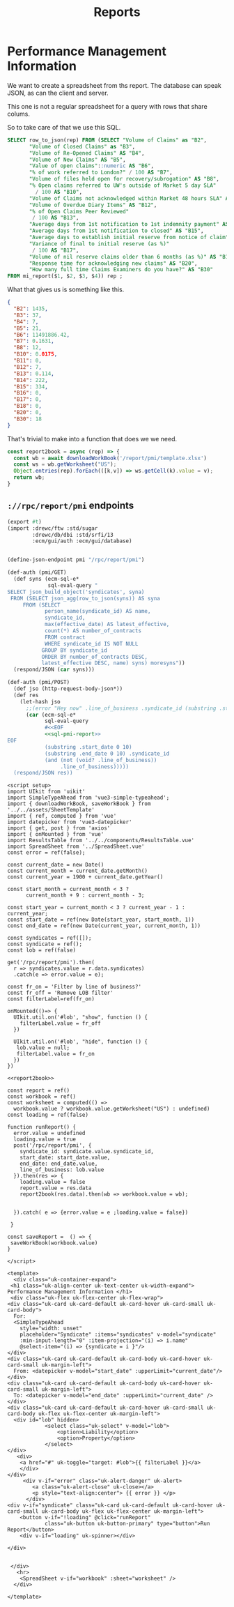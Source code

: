 #+TITLE: Reports

* Performance Management Information

We want to create a spreadsheet from ths report. The database can speak JSON, as can the client and server.

This one is not a regular spreadsheet for a query with rows that share colums.

So to take care of that we use this SQL.

#+begin_src sql :noweb-ref sql-pmi-report
SELECT row_to_json(rep) FROM (SELECT "Volume of Claims" as "B2",
       "Volume of Closed Claims" as "B3", 
       "Volume of Re-Opened Claims" AS "B4", 
       "Volume of New Claims" AS "B5", 
       "Value of open claims"::numeric AS "B6",
       "% of work referred to London?" / 100 AS "B7",
       "Volume of files held open for recovery/subrogation" AS "B8", 
       "% Open claims referred to UW's outside of Market 5 day SLA"
         / 100 AS "B10", 
       "Volume of Claims not acknowledged within Market 48 hours SLA" AS "B11", 
       "Volume of Overdue Diary Items" AS "B12", 
       "% of Open Claims Peer Reviewed"
        / 100 AS "B13", 
       "Average days from 1st notification to 1st indemnity payment" AS "B14",
       "Average days from 1st notification to closed" AS "B15", 
       "Average days to establish initial reserve from notice of claim" AS "B16", 
       "Variance of final to initial reserve (as %)"
        / 100 AS "B17", 
       "Volume of nil reserve claims older than 6 months (as %)" AS "B18", 
       "Response time for acknowledging new claims" AS "B20", 
       "How many full time Claims Examiners do you have?" AS "B30" 
FROM mi_report($1, $2, $3, $4)) rep ;
#+end_src

What that gives us is something like this.

#+begin_src json
{
  "B2": 1435,
  "B3": 37,
  "B4": 7,
  "B5": 21,
  "B6": 11491886.42,
  "B7": 0.1631,
  "B8": 12,
  "B10": 0.0175,
  "B11": 0,
  "B12": 7,
  "B13": 0.114,
  "B14": 222,
  "B15": 334,
  "B16": 0,
  "B17": 0,
  "B18": 0,
  "B20": 0,
  "B30": 18
}
#+end_src

That's trivial to make into a function that does we we need.

#+begin_src js :noweb-ref report2book
const report2book = async (rep) => {
  const wb = await downloadWorkBook('/report/pmi/template.xlsx')
  const ws = wb.getWorksheet("US");
  Object.entries(rep).forEach(([k,v]) => ws.getCell(k).value = v);
  return wb;
}
#+end_src



** ~://rpc/report/pmi~ endpoints

#+begin_src scheme :tangle ./endpoints/report/pmi.ss :noweb yes
(export #t)
(import :drewc/ftw :std/sugar
        :drewc/db/dbi :std/srfi/13
        :ecm/gui/auth :ecm/gui/database)


(define-json-endpoint pmi "/rpc/report/pmi")

(def-auth (pmi/GET)
  (def syns (ecm-sql-e*
             sql-eval-query "
SELECT json_build_object('syndicates', syna)
 FROM (SELECT json_agg(row_to_json(syns)) AS syna
     FROM (SELECT
            person_name(syndicate_id) AS name,
            syndicate_id,
            max(effective_date) AS latest_effective,
            count(*) AS number_of_contracts
            FROM contract
            WHERE syndicate_id IS NOT NULL
           GROUP BY syndicate_id
           ORDER BY number_of_contracts DESC,
           latest_effective DESC, name) syns) moresyns"))
  (respond/JSON (car syns)))

(def-auth (pmi/POST)
  (def jso (http-request-body-json*))
  (def res
    (let-hash jso
      ;;(error "Hey now" .line_of_business .syndicate_id (substring .start_date 0 10))
      (car (ecm-sql-e*
            sql-eval-query
            #<<EOF
            <<sql-pmi-report>>
EOF
            (substring .start_date 0 10)
            (substring .end_date 0 10) .syndicate_id
            (and (not (void? .line_of_business))
                 .line_of_business)))))
  (respond/JSON res))
#+end_src

#+begin_src vue :tangle ./src/components/reports/PMI.vue :noweb yes
<script setup>
import UIkit from 'uikit'
import SimpleTypeAhead from 'vue3-simple-typeahead';
import { downloadWorkBook, saveWorkBook } from '../../assets/SheetTemplate'
import { ref, computed } from 'vue'
import datepicker from 'vue3-datepicker'
import { get, post } from 'axios'
import { onMounted } from 'vue'
import ResultsTable from '../../components/ResultsTable.vue'
import SpreadSheet from '../SpreadSheet.vue'
const error = ref(false);

const current_date = new Date()
const current_month = current_date.getMonth()
const current_year = 1900 + current_date.getYear()

const start_month = current_month < 3 ?
      current_month + 9 : current_month - 3;

const start_year = current_month < 3 ? current_year - 1 : current_year;
const start_date = ref(new Date(start_year, start_month, 1))
const end_date = ref(new Date(current_year, current_month, 1))

const syndicates = ref([]);
const syndicate = ref();
const lob = ref(false)

get('/rpc/report/pmi').then(
  r => syndicates.value = r.data.syndicates)
  .catch(e => error.value = e);

const fr_on = 'Filter by line of business?'
const fr_off = 'Remove LOB filter'
const filterLabel=ref(fr_on)

onMounted(()=> {
  UIkit.util.on('#lob', "show", function () {
    filterLabel.value = fr_off
  })

  UIkit.util.on('#lob', "hide", function () {
   lob.value = null;
   filterLabel.value = fr_on
  })
})

<<report2book>>

const report = ref()
const workbook = ref()
const worksheet = computed(() =>
  workbook.value ? workbook.value.getWorksheet("US") : undefined)
const loading = ref(false)

function runReport() {
  error.value = undefined
  loading.value = true
  post('/rpc/report/pmi', {
    syndicate_id: syndicate.value.syndicate_id,
    start_date: start_date.value,
    end_date: end_date.value,
    line_of_business: lob.value
  }).then(res => {
    loading.value = false
    report.value = res.data
    report2book(res.data).then(wb => workbook.value = wb);


  }).catch( e => {error.value = e ;loading.value = false})

 }

const saveReport =  () => {
 saveWorkBook(workbook.value)
}

</script>

<template>
  <div class="uk-container-expand">
 <h1 class="uk-align-center uk-text-center uk-width-expand"> Performance Management Information </h1>
 <div class="uk-flex uk-flex-center uk-flex-wrap">
<div class="uk-card uk-card-default uk-card-hover uk-card-small uk-card-body">
  For:
  <SimpleTypeAhead
    style="width: unset"
    placeholder="Syndicate" :items="syndicates" v-model="syndicate"
    :min-input-length="0" :item-projection="(i) => i.name"
    @select-item="(i) => {syndicate = i }"/>
</div>
<div class="uk-card uk-card-default uk-card-body uk-card-hover uk-card-small uk-margin-left">
  From: <datepicker v-model="start_date" :upperLimit="current_date"/>
</div>
<div class="uk-card uk-card-default uk-card-body uk-card-hover uk-card-small uk-margin-left">
  To: <datepicker v-model="end_date" :upperLimit="current_date" />
</div>
<div class="uk-card uk-card-default uk-card-hover uk-card-small uk-card-body uk-flex uk-flex-center uk-margin-left">
  <div id="lob" hidden>
            <select class="uk-select" v-model="lob">
                <option>Liability</option>
                <option>Property</option>
            </select>
</div>
   <div>
    <a href="#" uk-toggle="target: #lob">{{ filterLabel }}</a>
    </div>
</div>
     <div v-if="error" class="uk-alert-danger" uk-alert>
        <a class="uk-alert-close" uk-close></a>
        <p style="text-align:center"> {{ error }} </p>
      </div>
<div v-if="syndicate" class="uk-card uk-card-default uk-card-hover uk-card-small uk-card-body uk-flex uk-flex-center uk-margin-left">
    <button v-if="!loading" @click="runReport"
            class="uk-button uk-button-primary" type="button">Run Report</button>
    <div v-if="loading" uk-spinner></div>

</div>


 </div>
   <hr>
    <SpreadSheet v-if="workbook" :sheet="worksheet" />
  </div>

</template>
#+end_src
